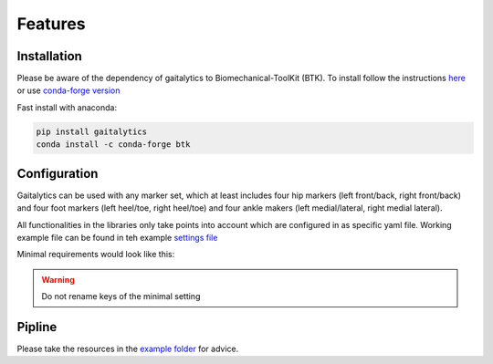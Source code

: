 
Features
========


Installation
------------
Please be aware of the dependency of gaitalytics to Biomechanical-ToolKit (BTK). To install follow the
instructions `here <https://biomechanical-toolkit.github.io/docs/Wrapping/Python/_build_instructions.html>`_ or use
`conda-forge version <https://anaconda.org/conda-forge/btk>`_

Fast install with anaconda:

.. code-block:: bat

   pip install gaitalytics
   conda install -c conda-forge btk


Configuration
-------------
Gaitalytics can be used with any marker set, which at least includes four hip markers (left front/back, right
front/back)
and four foot markers (left heel/toe, right heel/toe) and four ankle makers (left medial/lateral, right medial lateral).

All functionalities in the libraries only take points into account which are configured in as specific yaml file.
Working example file can be found in teh example `settings file <https://github.com/cereneo-foundation/gaitalytics/blob/94bbc73072535d7f1e53ea935b6145194b137f09/settings/hbm_pig.yaml>`_



Minimal requirements would look like this:

.. code-block:: yaml
    :caption: settings.yml

    marker_set_mapping:
     left_back_hip: LASIS
     right_back_hip: RASIS
     left_front_hip: LPSIS
     right_front_hip: RPSIS

     left_lat_malleoli: LLM
     right_lat_malleoli: RLM
     left_med_malleoli: LMM
     right_med_malleoli: RMM

     right_heel: RHEE
     left_heel: LHEE
     right_meta_2: RMT2
     left_meta_2: LMT2

     com: COM
     left_cmos: cmos_left
     right_cmos: cmos_right

    model_mapping:

.. warning::
    Do not rename keys of the minimal setting

Pipline
-------

Please take the resources in
the `example folder <https://github.com/cereneo-foundation/gaitalytics/tree/94bbc73072535d7f1e53ea935b6145194b137f09/examples>`_
for advice.
